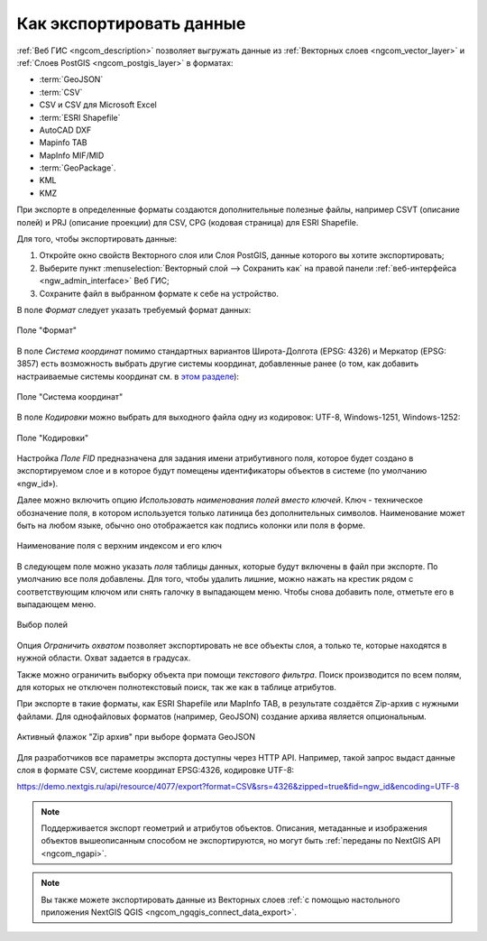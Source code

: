 .. _ngcom_data_export:

Как экспортировать данные
======================================

:ref:`Веб ГИС <ngcom_description>` позволяет выгружать данные из :ref:`Векторных слоев <ngcom_vector_layer>` и :ref:`Слоев PostGIS <ngcom_postgis_layer>` в форматах:

* :term:`GeoJSON`
* :term:`CSV`
* CSV и CSV для Microsoft Excel
* :term:`ESRI Shapefile`
* AutoCAD DXF
* Mapinfo TAB
* MapInfo MIF/MID
* :term:`GeoPackage`.
* KML
* KMZ

При экспорте в определенные форматы создаются дополнительные полезные файлы, например CSVT (описание полей) и PRJ (описание проекции) для CSV, CPG (кодовая страница) для ESRI Shapefile.

Для того, чтобы экспортировать данные:

#. Откройте окно свойств Векторного слоя или Слоя PostGIS, данные которого вы хотите экспортировать;
#. Выберите пункт :menuselection:`Векторный слой --> Сохранить как` на правой панели :ref:`веб-интерфейса <ngw_admin_interface>` Веб ГИС;
#. Сохраните файл в выбранном формате к себе на устройство.

В поле *Формат* следует указать требуемый формат данных:

.. figure:: _static/formats_ru_3.png
   :name: newformats_pic
   :align: center
   :width: 20cm    

   Поле "Формат"

В поле *Система координат* помимо стандартных вариантов Широта-Долгота (EPSG: 4326) и Меркатор (EPSG: 3857) есть возможность выбрать другие системы координат, добавленные ранее (о том, как добавить настраиваемые системы координат см. в `этом разделе <https://docs.nextgis.ru/docs_ngcom/source/srs.html>`_): 

.. figure:: _static/coordinate_systems_ru_3.png
   :name: coordinate_systems_pic
   :align: center
   :width: 20cm    

   Поле "Система координат"

В поле *Кодировки* можно выбрать для выходного файла одну из кодировок: UTF-8, Windows-1251, Windows-1252:

.. figure:: _static/encodings_ru_3.png
   :name: encodings_pic
   :align: center
   :width: 20cm    

   Поле "Кодировки"

Настройка *Поле FID* предназначена для задания имени атрибутивного поля, которое будет создано в экспортируемом слое и в которое будут помещены идентификаторы объектов в системе (по умолчанию «ngw_id»).

Далее можно включить опцию *Использовать наименования полей вместо ключей*. Ключ - техническое обозначение поля, в котором используется только латиница без дополнительных символов. Наименование может быть на любом языке, обычно оно отображается как подпись колонки или поля в форме.

.. figure:: _static/key_field_name_ru.png
   :name: key_field_name_pic
   :align: center
   :width: 20cm    

   Наименование поля с верхним индексом и его ключ

В следующем поле можно указать *поля* таблицы данных, которые будут включены в файл при экспорте. По умолчанию все поля добавлены. Для того, чтобы удалить лишние, можно нажать на крестик рядом с соответствующим ключом или снять галочку в выпадающем меню. Чтобы снова добавить поле, отметьте его в выпадающем меню.

.. figure:: _static/export_fields_ru_2.png
   :name: export_fields_pic
   :align: center
   :width: 20cm    

   Выбор полей

Опция *Ограничить охватом* позволяет экспортировать не все объекты слоя, а только те, которые находятся в нужной области. Охват задается в градусах.

Также можно ограничить выборку объекта при помощи *текстового фильтра*. Поиск производится по всем полям, для которых не отключен полнотекстовый поиск, так же как в таблице атрибутов.

При экспорте в такие форматы, как ESRI Shapefile или MapInfo TAB, в результате создаётся Zip-архив с нужными файлами. Для однофайловых форматов (например, GeoJSON) создание архива является опциональным. 

.. figure:: _static/zip_option_ru_2.png
   :name: zip_option_ru
   :align: center
   :width: 20cm    

   Активный флажок "Zip архив" при выборе формата GeoJSON

Для разработчиков все параметры экспорта доступны через HTTP API.
Например, такой запрос выдаст данные слоя в формате CSV, системе координат EPSG:4326, кодировке UTF-8:

https://demo.nextgis.ru/api/resource/4077/export?format=CSV&srs=4326&zipped=true&fid=ngw_id&encoding=UTF-8


.. note:: 
	Поддерживается экспорт геометрий и атрибутов объектов. Описания, метаданные и изображения объектов вышеописанным способом не экспортируются, но могут быть :ref:`переданы по NextGIS API <ngcom_ngapi>`.

.. note:: 
	Вы также можете экспортировать данные из Векторных слоев :ref:`с помощью настольного приложения NextGIS QGIS <ngcom_ngqgis_connect_data_export>`.

